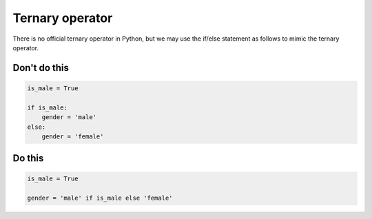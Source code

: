 Ternary operator
----------------

.. highlight:: python
   :linenothreshold: 1

There is no official ternary operator in Python, but we may use the if/else statement as follows to mimic the ternary operator.

Don't do this
^^^^^^^^^^^^^

.. code:: python

    is_male = True

    if is_male:
        gender = 'male'
    else:
        gender = 'female'

Do this
^^^^^^^

.. code:: python

    is_male = True
    
    gender = 'male' if is_male else 'female'
